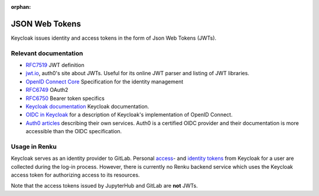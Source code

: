 :orphan:

.. _json_web_tokens:

JSON Web Tokens
===============

Keycloak issues identity and access tokens in the form of Json Web Tokens (JWTs).

Relevant documentation
----------------------

- `RFC7519 <https://tools.ietf.org/html/rfc7519>`_ JWT definition

- `jwt.io <https://jwt.io>`_, auth0's site about JWTs. Useful for its online
  JWT parser  and listing of JWT libraries.

- `OpenID Connect Core <http://openid.net/specs/openid-connect-core-
  1_0.html>`_ Specification for the identity management

- `RFC6749 <https://tools.ietf.org/html/rfc6749>`_ OAuth2

- `RFC6750 <https://tools.ietf.org/html/rfc6750>`_ Bearer token specifics

- `Keycloak documentation <https://keycloak.gitbooks.io>`_ Keycloak
  documentation.

- `OIDC in Keycloak
  <https://keycloak.gitbooks.io/documentation/content/server_admin/topics/sso-
  protocols/oidc.html>`_ for a description of Keycloak's implementation of
  OpenID Connect.

- `Auth0 articles <https://auth0.com/docs/apis>`_ describing their own
  services. Auth0 is a certified OIDC provider and their documentation is more
  accessible than the OIDC specification.


Usage in Renku
--------------

Keycloak serves as an identity provider to GitLab. Personal `access
<https://tools.ietf.org/html/rfc6749#section-1.4>`_- and `identity tokens
<http://openid.net/specs/openid-connect-core-1_0.html#CodeIDToken>`_ from
Keycloak for a user are collected during the log-in process. However, there is
currently no Renku backend service which uses the Keycloak access token for
authorizing access to its resources.

Note that the access tokens issued by JupyterHub and GitLab are **not** JWTs.
